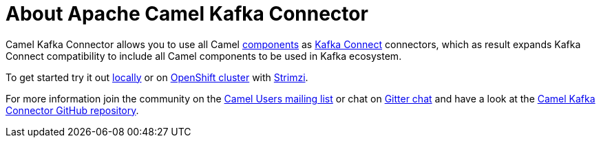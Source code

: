 = About Apache Camel Kafka Connector

Camel Kafka Connector allows you to use all Camel xref:components::index.adoc[components] as http://kafka.apache.org/documentation/#connect[Kafka Connect] connectors, which as result expands Kafka Connect compatibility to include all Camel components to be used in Kafka ecosystem.  

To get started try it out xref:try-it-out-locally.adoc[locally] or on xref:try-it-out-on-openshift-with-strimzi.adoc[OpenShift cluster] with https://strimzi.io/[Strimzi].

For more information join the community on the https://camel.apache.org/community/mailing-list/[Camel Users mailing list] or chat on https://gitter.im/apache/camel-kafka-connector[Gitter chat] and have a look at the https://github.com/apache/camel-kafka-connector/[Camel Kafka Connector GitHub repository].
